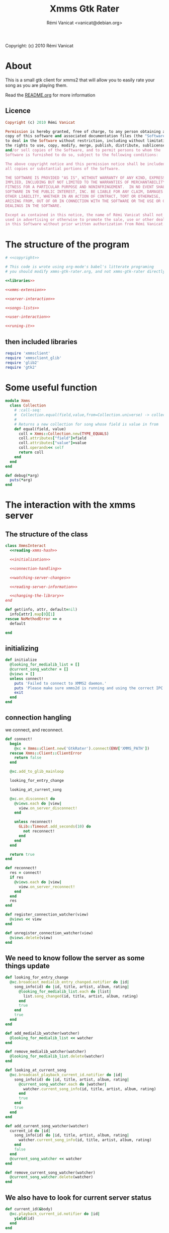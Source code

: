 #+TITLE: Xmms Gtk Rater
#+AUTHOR: Rémi Vanicat <vanicat@debian.org>

Copyright: (c) 2010 Rémi Vanicat

* About
  This is a small gtk client for xmms2 that will allow you to easily
  rate your song as you are playing them.

  Read the [[file:README.org][README.org]] for more information
** Licence
   :PROPERTIES:
   :ID:       400dffa3-3529-4583-b776-af98d7d5610e
   :END:

#+source: copyright
#+begin_src ruby
  Copyright (c) 2010 Rémi Vanicat

  Permission is hereby granted, free of charge, to any person obtaining a
  copy of this software and associated documentation files (the "Software"),
  to deal in the Software without restriction, including without limitation
  the rights to use, copy, modify, merge, publish, distribute, sublicense,
  and/or sell copies of the Software, and to permit persons to whom the
  Software is furnished to do so, subject to the following conditions:

  The above copyright notice and this permission notice shall be included in
  all copies or substantial portions of the Software.

  THE SOFTWARE IS PROVIDED "AS IS", WITHOUT WARRANTY OF ANY KIND, EXPRESS OR
  IMPLIED, INCLUDING BUT NOT LIMITED TO THE WARRANTIES OF MERCHANTABILITY,
  FITNESS FOR A PARTICULAR PURPOSE AND NONINFRINGEMENT.  IN NO EVENT SHALL
  SOFTWARE IN THE PUBLIC INTEREST, INC. BE LIABLE FOR ANY CLAIM, DAMAGES OR
  OTHER LIABILITY, WHETHER IN AN ACTION OF CONTRACT, TORT OR OTHERWISE,
  ARISING FROM, OUT OF OR IN CONNECTION WITH THE SOFTWARE OR THE USE OR OTHER
  DEALINGS IN THE SOFTWARE.

  Except as contained in this notice, the name of Rémi Vanicat shall not be
  used in advertising or otherwise to promote the sale, use or other dealings
  in this Software without prior written authorization from Rémi Vanicat.
#+end_src

* The structure of the program
  :PROPERTIES:
  :ID:       febdc89b-bfbc-4782-bf53-8b19ff298cf4
  :END:
#+begin_src ruby :tangle xmms-gtk-rater :noweb yes
  # <<copyright>>

  # This code is wrote using org-mode's babel's litterate programing
  # you should modify xmms-gtk-rater.org, and not xmms-gtk-rater directly.

  <<libraries>>

  <<xmms-extension>>

  <<server-interaction>>

  <<songs-lists>>

  <<user-interaction>>

  <<runing-it>>
#+end_src

** then included libraries
   :PROPERTIES:
   :ID:       303f4137-59ce-4c9f-810d-00f24548bafa
   :END:

#+source: libraries
#+begin_src ruby
  require 'xmmsclient'
  require 'xmmsclient_glib'
  require 'glib2'
  require 'gtk2'
#+end_src

* Some useful function
  :PROPERTIES:
  :ID:       fcfd7d96-0af2-4d22-8484-150e53c6bd0d
  :END:

#+source: xmms-extension
#+begin_src ruby
  module Xmms
    class Collection
      # :call-seq:
      #  Collection.equal(field,value,from=Collection.universe) -> collection
      #
      # Returns a new collection for song whose field is value in from
      def equal(field, value)
        coll = Xmms::Collection.new(TYPE_EQUALS)
        coll.attributes["field"]=field
        coll.attributes["value"]=value
        coll.operands<< self
        return coll
      end
    end
  end

  def debug(*arg)
    puts(*arg)
  end
#+end_src

* The interaction with the xmms server
** The structure of the class
   :PROPERTIES:
   :ID:       60333ece-ab83-4b09-b474-e04e9ea0606c
   :END:
#+source: server-interaction
#+begin_src ruby :noweb yes
  class XmmsInteract
    <<reading-xmms-hash>>

    <<initialization>>

    <<connection-handling>>

    <<watching-server-changes>>

    <<reading-server-information>>

    <<changing-the-library>>
  end
#+end_src

#+source: reading-xmms-hash
#+begin_src ruby
  def get(info, attr, default=nil)
    info[attr].map[0][1]
  rescue NoMethodError => e
    default

  end
#+end_src

** initializing
   :PROPERTIES:
   :ID:       83142473-12ba-40ab-b4d8-9a9169b4db1f
   :END:
#+source: initialization
#+begin_src ruby
  def initialize
    @looking_for_medialib_list = []
    @current_song_watcher = []
    @views = []
    unless connect!
      puts 'Failed to connect to XMMS2 daemon.'
      puts 'Please make sure xmms2d is running and using the correct IPC path.'
      exit
    end
  end
#+end_src

** connection hangling
   :PROPERTIES:
   :ID:       acdc6116-8573-46f2-be35-c706c3d5f5b7
   :END:
   we connect, and reconnect.
#+source: connection-handling
#+begin_src ruby
  def connect!
    begin
      @xc = Xmms::Client.new('GtkRater').connect(ENV['XMMS_PATH'])
    rescue Xmms::Client::ClientError
      return false
    end

    @xc.add_to_glib_mainloop

    looking_for_entry_change

    looking_at_current_song

    @xc.on_disconnect do
      @views.each do |view|
        view.on_server_disconnect!
      end

      unless reconnect!
        GLib::Timeout.add_seconds(10) do
          not reconnect!
        end
      end
    end

    return true
  end

  def reconnect!
    res = connect!
    if res
      @views.each do |view|
        view.on_server_reconnect!
      end
    end
    res
  end

  def register_connection_watcher(view)
    @views << view
  end

  def unregister_connection_watcher(view)
    @views.delete(view)
  end

#+end_src

** We need to know follow the server as some things update
   :PROPERTIES:
   :ID:       dd714d3f-82c4-4b7f-8a95-192083b8d9fc
   :END:
#+source: watching-server-changes
#+begin_src ruby
  def looking_for_entry_change
    @xc.broadcast_medialib_entry_changed.notifier do |id|
      song_info(id) do |id, title, artist, album, rating|
        @looking_for_medialib_list.each do |list|
          list.song_changed(id, title, artist, album, rating)
        end
        true
      end
      true
    end
  end

  def add_medialib_watcher(watcher)
    @looking_for_medialib_list << watcher
  end

  def remove_medialib_watcher(watcher)
    @looking_for_medialib_list.delete(watcher)
  end

  def looking_at_current_song
    @xc.broadcast_playback_current_id.notifier do |id|
      song_info(id) do |id, title, artist, album, rating|
        @current_song_watcher.each do |watcher|
          watcher.current_song_info(id, title, artist, album, rating)
        end
        true
      end
      true
    end
  end

  def add_current_song_watcher(watcher)
    current_id do |id|
      song_info(id) do |id, title, artist, album, rating|
        watcher.current_song_info(id, title, artist, album, rating)
      end
      false
    end
    @current_song_watcher << watcher
  end

  def remove_current_song_watcher(watcher)
    @current_song_watcher.delete(watcher)
  end
#+end_src

** We also have to look for current server status
   :PROPERTIES:
   :ID:       24ef7e44-c9d7-4014-a5a9-dae29e07ea7f
   :END:

#+source: reading-server-information
#+begin_src ruby
  def current_id(&body)
    @xc.playback_current_id.notifier do |id|
      yield(id)
    end
  end

  def song_info(id, &body)
    if id != 0
      @xc.medialib_get_info(id).notifier do |info|
        yield(id, get(info, :title), get(info, :artist), get(info, :album), get(info, :rating, "0").to_i)
        false
      end
    end
  end

  def coll_each_song(coll, &body)
    @xc.coll_query_ids(coll).notifier do |res|
      if res
        res.each do |id|
          song_info(id, &body)
        end
      end
      true
    end
  end
#+end_src

** To be worth something, we know change things on the server
   :PROPERTIES:
   :ID:       58a0ff3e-3da5-405d-afa1-8ad2e33165cb
   :END:
#+source: changing-the-library
#+begin_src ruby
  def erase_rating(id)
    @xc.medialib_entry_property_remove(id, :rating, "client/generic").notifier do
      false
    end
  end

  def rate(id,rate)
    if rate == 0
      erase_rating(id)
    else
      @xc.medialib_entry_property_set(id, :rating, rate, "client/generic").notifier do
        false
      end
    end
  end
#+end_src


* The songs lists
  :PROPERTIES:
  :ID:       c4114fc3-2599-40c6-84cf-ecd2721700a0
  :END:
#+source: songs-lists
#+begin_src ruby
  class SongList
    attr_reader :list
    attr_reader :xi

    COL_ID = 0
    COL_TITLE = 1
    COL_ARTIST = 2
    COL_ALBUM = 3
    COL_RATING = 4

    def destroy!
      @runing = false
      @list = nil
      @xi.remove_medialib_watcher(self)
    end

    def register(view)
      xi.register_connection_watcher(view)
    end

    def unregister(view)
      xi.unregister_connection_watcher(view)
    end

    def initialize(xi)
      @xi = xi

      @list = Gtk::ListStore.new(Integer,String, String, String, Integer, TrueClass, TrueClass, TrueClass, TrueClass, TrueClass)

      @runing = true

      @xi.add_medialib_watcher(self)
    end

    def set_song_infos(iter, id, title, artist, album, rating)
      iter[COL_ID]=id
      iter[COL_TITLE]=title || "UNKNOW"
      iter[COL_ARTIST]=artist || "UNKNOW"
      iter[COL_ALBUM]=album || "UNKNOW"
      update_rating(iter, rating)
    end

    def song_changed(id, title, artist, album, rating)
      @list.each do |model,path,iter|
        set_song_infos(iter, id, title, artist, album, rating) if iter[0] == id
      end
    end

    def add_song_info(id, title, artist, album, rating)
      iter = @list.prepend
      set_song_infos(iter, id, title, artist, album, rating)
    end

    def update_rating(iter,rate)
      iter[COL_RATING]=rate
      for i in 1..5
        iter[COL_RATING+i] = rate >= i
      end
    end

    def rate(path,rate)
      if path.is_a? Gtk::TreeIter
        iter=path
      else
        iter=@list.get_iter(path)
      end
      if iter
        @xi.rate(iter[COL_ID],rate)
        update_rating(iter, rate)
      else
        @xi.current_id do |id|
          @xi.rate(id, rate)
          false
        end
      end
    end
  end

  class SongListPlayed < SongList
    MAX_SONG = 50

    def remove_last_song()
      cur = @list.get_iter(@last_reference.path)
      previous = @last_reference.path
      previous.prev!
      @list.remove(cur)
      @last_reference = Gtk::TreeRowReference.new(@list, previous)
      @num_song -= 1
      remove_last_song() if @num_song > MAX_SONG
    end

    def add_song_info(id, title, artist, album, rating)
      super(id, title, artist, album, rating)
      @num_song += 1
      @last_reference ||= Gtk::TreeRowReference.new(@list, @list.iter_first.path)
    end


    def current_song_info(id, title, artist, album, rating)
      add_song_info(id, title, artist, album, rating)
      remove_last_song() if @num_song > MAX_SONG
    end

    def initialize(xc)
      super(xc)

      @num_song = 0
      @last_reference = nil

      @xi.add_current_song_watcher(self)
    end

  end

  class SongListCollection < SongList

    def initialize(xc,coll)
      super(xc)

      @list.set_sort_column_id(COL_ID)

      @list.set_default_sort_func do |iter1, iter2|
        iter1[COL_ID] <=> iter2[COL_ID]
      end

      @list.set_sort_func(COL_ALBUM) do |iter1, iter2|
        [iter1[COL_ALBUM], iter1[COL_TITLE], iter1[COL_ID]] <=> [iter2[COL_ALBUM], iter2[COL_TITLE], iter2[COL_ID]]
      end

      @list.set_sort_func(COL_TITLE) do |iter1, iter2|
        [iter1[COL_TITLE], iter1[COL_ARTIST], iter1[COL_ALBUM], iter1[COL_ID]] <=> [iter2[COL_TITLE], iter2[COL_ARTIST], iter2[COL_ALBUM], iter2[COL_ID]]
      end

      @list.set_sort_func(COL_ARTIST) do |iter1, iter2|
        [iter1[COL_ARTIST], iter1[COL_ALBUM], iter1[COL_TITLE], iter1[COL_ID]] <=> [iter2[COL_ARTIST], iter2[COL_ALBUM], iter2[COL_TITLE], iter2[COL_ID]]
      end


      @xi.coll_each_song(coll) do |id, title, artist, album, rating|
        add_song_info(id, title, artist, album, rating)
      end
    end

    def self.equal(xc, field, value)
      coll = Xmms::Collection.universe.equal(field, value)

      return SongListCollection.new(xc, coll)
    end

    def self.parse(xc, pattern)
      coll = Xmms::Collection.parse(pattern)

      return SongListCollection.new(xc, coll)
    end
  end
#+end_src

#+source: user-interaction
#+begin_src ruby
class UserInteract

  def main?
    @main
  end

  def on_server_reconnect!
    @window.sensitive=true
  end

  def on_server_disconnect!
    @window.sensitive=false
  end

  def initialize(slist, title, main=false)
    @slist = slist
    @window = Gtk::Window.new()
    @window.title = title
    @main = main

    @slist.register(self)

    view = initialize_tree()

    pack = Gtk::VBox.new()
    menubar = Gtk::MenuBar.new

    ag = Gtk::AccelGroup.new

    file = Gtk::MenuItem.new("_File")
    file.submenu=Gtk::Menu.new
    file.submenu.accel_group=ag

    action = Gtk::MenuItem.new("_Action")
    action.submenu = action_menu
    action.submenu.accel_group=ag

    if not main?
      close = Gtk::ImageMenuItem.new(Gtk::Stock::CLOSE,ag)
      close.signal_connect('activate') do
        @window.destroy
        false
      end
      file.submenu.append(close)
    end

    quit = Gtk::ImageMenuItem.new(Gtk::Stock::QUIT,ag)

    quit.signal_connect('activate') do
      Gtk.main_quit
      false
    end

    file.submenu.append(quit)

    menubar.append(file)
    menubar.append(action)

    @window.add(pack)
    pack.pack_start(menubar,false,false,1)
    pack.pack_start(view,true,true,1)

    @window.signal_connect('delete_event') do
      false
    end

    @window.signal_connect('destroy') do
      @slist.unregister(self)
      @slist.destroy!
      false
    end

    if main?
      @window.signal_connect('destroy') do
        Gtk.main_quit
      end
    end

    @window.add_accel_group(ag)
    @window.show_all
  end

  def initialize_std_col(title, colnum)
    renderer = Gtk::CellRendererText.new
    renderer.ellipsize = Pango::ELLIPSIZE_END
    col = Gtk::TreeViewColumn.new(title,renderer, :text => colnum)
    col.expand = true
    col.resizable = true
    col.sizing = Gtk::TreeViewColumn::FIXED
    col.fixed_width = 120
    col.sort_column_id = colnum unless main?
    @view.append_column(col)
  end

  def current_iters
    selection = @view.selection
    if selection.selected_rows.length > 0
      return selection.selected_rows
    elsif @current_path
      return [@slist.list.get_iter(@current_path)]
    else
      return [@slist.list.iter_first]
    end
  end

  def current_iter
    path = current_iters[0]     # Using alway the first ???
    if path.is_a? Gtk::TreeIter
      iter=path
    else
      iter=@slist.list.get_iter(path)
    end
    return iter
  end

  def rating_menu(i)
    item = Gtk::MenuItem.new("Rate to _#{i}")
    item.signal_connect("activate") {
      current_iters.each do |iter|
        @slist.rate(iter,i)
      end
    }
    return item
  end

  def action_menu
    unless @action_menu
      menu = Gtk::Menu.new
      item = Gtk::MenuItem.new("Show same _artist")
      item.signal_connect("activate") {
        user_same(@slist.xi, "artist", current_iter[SongList::COL_ARTIST])
      }
      menu.append(item)

      item = Gtk::MenuItem.new("Show same al_bum")
      item.signal_connect("activate") {
        user_same(@slist.xi, "album", current_iter[SongList::COL_ALBUM])
      }
      menu.append(item)

      item = Gtk::MenuItem.new("Show same _title")
      item.signal_connect("activate") {
        user_same(@slist.xi, "title", current_iter[SongList::COL_TITLE])
      }
      menu.append(item)

      item = Gtk::MenuItem.new("Rate _others")
      item.signal_connect("activate") {
        user_parse(@slist.xi)
      }
      menu.append(item)


      item = Gtk::MenuItem.new("_Erase rating")
      item.signal_connect("activate") {
        current_iters.each do |iter|
          @slist.rate(iter,0)
        end
      }
      menu.append(item)

      for i in 1..5
        item=rating_menu(i)
        menu.append(item)
      end

      menu.show_all
      @action_menu = menu
    end
    return @action_menu
  end

  def initialize_tree
    @view = Gtk::TreeView.new(@slist.list)
    @view.selection.mode=Gtk::SELECTION_MULTIPLE

    scroll = Gtk::ScrolledWindow.new()
    scroll.add(@view)
    scroll.set_policy(Gtk::POLICY_NEVER, Gtk::POLICY_AUTOMATIC)

    initialize_std_col("Title", SongList::COL_TITLE)

    initialize_std_col("Artist", SongList::COL_ARTIST)

    initialize_std_col("Album", SongList::COL_ALBUM)

    col = Gtk::TreeViewColumn.new("rating")
    for i in 1..5
      initialize_rater_toggle(col,i)
    end
    col.expand=false
    @view.append_column(col)

    @view.search_column=SongList::COL_TITLE

    @view.signal_connect("button_press_event") do |widget, event|
      if event.kind_of? Gdk::EventButton and event.button == 3
        path = @view.get_path(event.x, event.y)
        @current_path = path[0] if path
        action_menu.popup(nil, nil, event.button, event.time)
      end
    end

    @view.signal_connect("popup_menu") {
      @current_path = nil
      action_menu.popup(nil, nil, 0, Gdk::Event::CURRENT_TIME)
    }

    @slist.list.signal_connect('row-inserted') do |model, path, iter|
      pos = scroll.vscrollbar.adjustment.value
      if pos == 0
        handler = scroll.vscrollbar.adjustment.signal_connect('changed') do
          scroll.vscrollbar.adjustment.signal_handler_disconnect(handler)
          GLib::Idle.add do
            scroll.vscrollbar.adjustment.value = 0
            false
          end
        end
      end
      true
    end

    return scroll
  end

  def initialize_rater_toggle(col,i)
    renderer = Gtk::CellRendererToggle.new
    renderer.activatable = true
    renderer.signal_connect('toggled') do |w,path|
      iter = @slist.list.get_iter(path)
      if iter[SongList::COL_RATING] == i
        @slist.rate(iter, i-1)
      else
        @slist.rate(path,i)
      end
    end
    col.pack_start(renderer,false)
    col.add_attribute(renderer, :active, i+SongList::COL_RATING)
  end
end
#+end_src

#+source: runing-it
#+begin_src ruby
  def user_same(xi,field,value)
    UserInteract.new(SongListCollection.equal(xi,field,value),
                     "#{field}: #{value}")
  end

  def user_parse(xi)
    dialog=Gtk::Dialog.new("Rate from search",
                           nil,
                           Gtk::Dialog::DESTROY_WITH_PARENT,
                           [Gtk::Stock::OK, Gtk::Dialog::RESPONSE_ACCEPT],
                           [Gtk::Stock::CANCEL, Gtk::Dialog::RESPONSE_REJECT])
    dialog.vbox.add(Gtk::Label.new("collection pattern:"))
    entry=Gtk::Entry.new()
    dialog.vbox.add(entry)

    entry.signal_connect('activate') do |v|
      dialog.response(Gtk::Dialog::RESPONSE_ACCEPT)
    end

    dialog.show_all
    dialog.run do |response|
      if response == Gtk::Dialog::RESPONSE_ACCEPT
        begin
          UserInteract.new(SongListCollection.parse(xi,entry.text),entry.text)
        rescue Exception => e
          message = Gtk::MessageDialog.new(nil,
                                           Gtk::Dialog::DESTROY_WITH_PARENT,
                                           Gtk::MessageDialog::WARNING,
                                           Gtk::MessageDialog::BUTTONS_CLOSE,
                                           "Invalid pattern '%s'" % entry.text)
          message.run
          message.destroy
        end
      end
      dialog.destroy
    end
  end

  user = UserInteract.new(SongListPlayed.new(XmmsInteract.new),"Xmms Rater", true)

  Gtk.main
#+end_src
